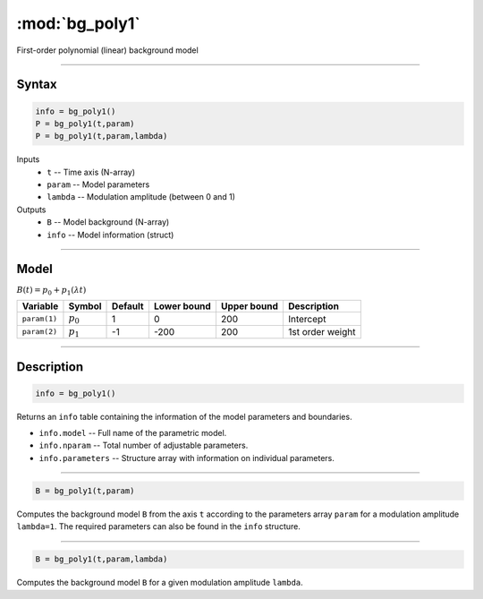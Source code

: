 .. highlight:: matlab
.. _bg_poly1:

***********************
:mod:`bg_poly1`
***********************

First-order polynomial (linear) background model

-----------------------------


Syntax
=========================================

.. code-block:: matlab

        info = bg_poly1()
        P = bg_poly1(t,param)
        P = bg_poly1(t,param,lambda)

Inputs
    *   ``t`` -- Time axis (N-array)
    *   ``param`` -- Model parameters
    *   ``lambda`` -- Modulation amplitude (between 0 and 1)

Outputs
    *   ``B`` -- Model background (N-array)
    *   ``info`` -- Model information (struct)


-----------------------------

Model
=========================================

:math:`B(t) = p_0 + p_1(\lambda t)`

============= ============= ========= ============= ============= ==============================
 Variable       Symbol        Default   Lower bound   Upper bound      Description
============= ============= ========= ============= ============= ==============================
``param(1)``    :math:`p_0`     1          0            200          Intercept
``param(2)``    :math:`p_1`     -1         -200         200          1st order weight
============= ============= ========= ============= ============= ==============================

-----------------------------


Description
=========================================

.. code-block:: matlab

        info = bg_poly1()

Returns an ``info`` table containing the information of the model parameters and boundaries.

* ``info.model`` -- Full name of the parametric model.
* ``info.nparam`` -- Total number of adjustable parameters.
* ``info.parameters`` -- Structure array with information on individual parameters.

-----------------------------


.. code-block:: matlab

    B = bg_poly1(t,param)

Computes the background model ``B`` from the axis ``t`` according to the parameters array ``param`` for a modulation amplitude ``lambda=1``. The required parameters can also be found in the ``info`` structure.

-----------------------------

.. code-block:: matlab

    B = bg_poly1(t,param,lambda)

Computes the background model ``B`` for a given modulation amplitude ``lambda``.


